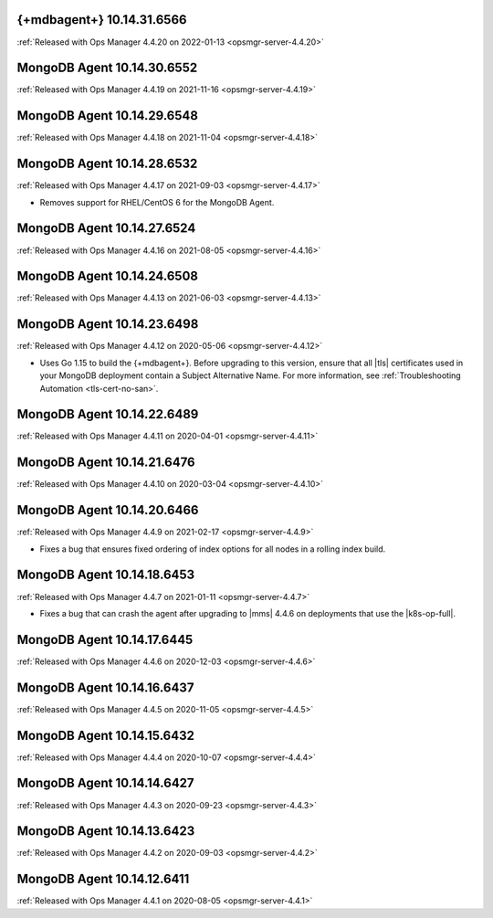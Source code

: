 .. _mongodb-10.14.31.6566:

{+mdbagent+} 10.14.31.6566
---------------------------

:ref:`Released with Ops Manager 4.4.20 on 2022-01-13
<opsmgr-server-4.4.20>`

.. _mongodb-10.14.30.6552:

MongoDB Agent 10.14.30.6552
---------------------------

:ref:`Released with Ops Manager 4.4.19 on 2021-11-16
<opsmgr-server-4.4.19>`

.. _mongodb-10.14.29.6548:

MongoDB Agent 10.14.29.6548
---------------------------

:ref:`Released with Ops Manager 4.4.18 on 2021-11-04
<opsmgr-server-4.4.18>`

.. _mongodb-10.14.28.6532:

MongoDB Agent 10.14.28.6532
---------------------------

:ref:`Released with Ops Manager 4.4.17 on 2021-09-03
<opsmgr-server-4.4.17>`

- Removes support for RHEL/CentOS 6 for the MongoDB Agent.

.. _mongodb-10.14.27.6524:

MongoDB Agent 10.14.27.6524
---------------------------

:ref:`Released with Ops Manager 4.4.16 on 2021-08-05 <opsmgr-server-4.4.16>`

.. _mongodb-10.14.24.6508:

MongoDB Agent 10.14.24.6508
---------------------------

:ref:`Released with Ops Manager 4.4.13 on 2021-06-03 <opsmgr-server-4.4.13>`

.. _mongodb-10.14.23.6498:

MongoDB Agent 10.14.23.6498
---------------------------

:ref:`Released with Ops Manager 4.4.12 on 2020-05-06 <opsmgr-server-4.4.12>`

- Uses Go 1.15 to build the {+mdbagent+}. Before upgrading to this 
  version, ensure that all |tls| certificates used in your MongoDB 
  deployment contain a Subject Alternative Name. For more information, 
  see :ref:`Troubleshooting Automation <tls-cert-no-san>`.

.. _mongodb-10.14.22.6489:

MongoDB Agent 10.14.22.6489
---------------------------

:ref:`Released with Ops Manager 4.4.11 on 2020-04-01 <opsmgr-server-4.4.11>`


.. _mongodb-10.14.21.6476:

MongoDB Agent 10.14.21.6476
---------------------------

:ref:`Released with Ops Manager 4.4.10 on 2020-03-04 <opsmgr-server-4.4.10>`

.. _mongodb-10.14.20.6466:

MongoDB Agent 10.14.20.6466
---------------------------

:ref:`Released with Ops Manager 4.4.9 on 2021-02-17 <opsmgr-server-4.4.9>`

- Fixes a bug that ensures fixed ordering of index options for all nodes
  in a rolling index build.

.. _mongodb-10.14.18.6453:

MongoDB Agent 10.14.18.6453
---------------------------

:ref:`Released with Ops Manager 4.4.7 on 2021-01-11 <opsmgr-server-4.4.7>`

- Fixes a bug that can crash the agent after upgrading to |mms| 4.4.6 
  on deployments that use the |k8s-op-full|.

.. _mongodb-10.14.17.6445:

MongoDB Agent 10.14.17.6445
---------------------------

:ref:`Released with Ops Manager 4.4.6 on 2020-12-03 <opsmgr-server-4.4.6>`

.. _mongodb-10.14.16.6437:

MongoDB Agent 10.14.16.6437
---------------------------

:ref:`Released with Ops Manager 4.4.5 on 2020-11-05 <opsmgr-server-4.4.5>`

.. _mongodb-10.14.15.6432:

MongoDB Agent 10.14.15.6432 
---------------------------

:ref:`Released with Ops Manager 4.4.4 on 2020-10-07 <opsmgr-server-4.4.4>`

.. _mongodb-10.14.14.6427:

MongoDB Agent 10.14.14.6427
---------------------------

:ref:`Released with Ops Manager 4.4.3 on 2020-09-23 <opsmgr-server-4.4.3>`

.. _mongodb-10.14.13.6423:

MongoDB Agent 10.14.13.6423
---------------------------

:ref:`Released with Ops Manager 4.4.2 on 2020-09-03 <opsmgr-server-4.4.2>`

.. _mongodb-10.14.12.6411:

MongoDB Agent 10.14.12.6411
---------------------------

:ref:`Released with Ops Manager 4.4.1 on 2020-08-05 <opsmgr-server-4.4.1>`
